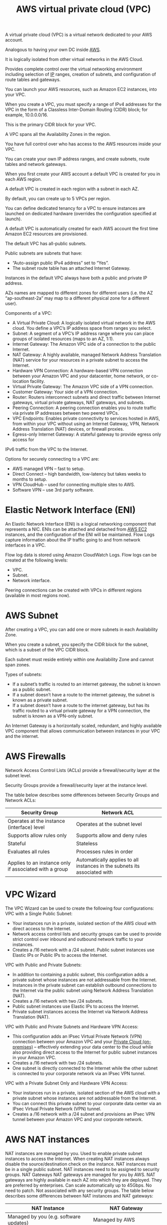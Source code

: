 :PROPERTIES:
:ID:       7aed7e4c-350e-4322-b5f7-52b860fe75cb
:END:
#+title: AWS virtual private cloud (VPC)

A virtual private cloud (VPC) is a virtual network dedicated to your AWS account.

Analogous to having your own DC inside [[id:dcf5e347-8a8a-4c63-a822-53f558025f8c][AWS]].

It is logically isolated from other virtual networks in the AWS Cloud.

Provides complete control over the virtual networking environment including selection of [[id:c4fd67f4-f52c-4e9c-a564-ba3a482d4c25][IP]] ranges, creation of subnets, and configuration of route tables and gateways.

You can launch your AWS resources, such as Amazon EC2 instances, into your VPC.

When you create a VPC, you must specify a range of IPv4 addresses for the VPC in the form of a Classless Inter-Domain Routing (CIDR) block; for example, 10.0.0.0/16.

This is the primary CIDR block for your VPC.

A VPC spans all the Availability Zones in the region.

You have full control over who has access to the AWS resources inside your VPC.

You can create your own IP address ranges, and create subnets, route tables and network gateways.

When you first create your AWS account a default VPC is created for you in each AWS region.

A default VPC is created in each region with a subnet in each AZ.

By default, you can create up to 5 VPCs per region.

[[https://res.cloudinary.com/dkvj6mo4c/image/upload/v1698623333/aws/2023-10-29-19_48_08-screenshot_p9eekp.png]]

You can define dedicated tenancy for a VPC to ensure instances are launched on dedicated hardware (overrides the configuration specified at launch).

A default VPC is automatically created for each AWS account the first time Amazon EC2 resources are provisioned.

The default VPC has all-public subnets.

Public subnets are subnets that have:
+ “Auto-assign public IPv4 address” set to “Yes”.
+ The subnet route table has an attached Internet Gateway.
  
Instances in the default VPC always have both a public and private IP address.

AZs names are mapped to different zones for different users (i.e. the AZ “ap-southeast-2a” may map to a different physical zone for a different user).

Components of a VPC:
+ A Virtual Private Cloud: A logically isolated virtual network in the AWS cloud. You define a VPC’s IP address space from ranges you select.
+ Subnet: A segment of a VPC’s IP address range where you can place groups of isolated resources (maps to an AZ, 1:1).
+ Internet Gateway: The Amazon VPC side of a connection to the public Internet.
+ NAT Gateway: A highly available, managed Network Address Translation (NAT) service for your resources in a private subnet to access the Internet.
+ Hardware VPN Connection: A hardware-based VPN connection between your Amazon VPC and your datacenter, home network, or co-location facility.
+ Virtual Private Gateway: The Amazon VPC side of a VPN connection.
+ Customer Gateway: Your side of a VPN connection.
+ Router: Routers interconnect subnets and direct traffic between Internet gateways, virtual private gateways, NAT gateways, and subnets.
+ Peering Connection: A peering connection enables you to route traffic via private IP addresses between two peered VPCs.
+ VPC Endpoints: Enables private connectivity to services hosted in AWS, from within your VPC without using an Internet Gateway, VPN, Network Address Translation (NAT) devices, or firewall proxies.
+ Egress-only Internet Gateway: A stateful gateway to provide egress only access for
IPv6 traffic from the VPC to the Internet.

Options for securely connecting to a VPC are:
+ AWS managed VPN – fast to setup.
+ Direct Connect – high bandwidth, low-latency but takes weeks to months to setup.
+ VPN CloudHub – used for connecting multiple sites to AWS.
+ Software VPN – use 3rd party software.

* Elastic Network Interface (ENI)
:PROPERTIES:
:ID:       aafcdfc0-627c-4dff-921f-0bfcd5e7144f
:END:
An Elastic Network Interface (ENI) is a logical networking component that represents a NIC.
ENIs can be attached and detached from [[id:f92ab341-b10b-4ec5-9034-e124dda3f081][AWS EC2]] instances, and the configuration of the ENI will be maintained.
Flow Logs capture information about the IP traffic going to and from network interfaces in a VPC.

Flow log data is stored using Amazon CloudWatch Logs.
Flow logs can be created at the following levels:
+ VPC.
+ Subnet.
+ Network interface.
Peering connections can be created with VPCs in different regions (available in most regions now).

* AWS Subnet
:PROPERTIES:
:ID:       14edbd72-03e3-4a63-a505-734599673a88
:END:
After creating a VPC, you can add one or more subnets in each Availability Zone.

When you create a subnet, you specify the CIDR block for the subnet, which is a subset of the VPC CIDR block.

Each subnet must reside entirely within one Availability Zone and cannot span zones.

Types of subnets:
+ If a subnet’s traffic is routed to an internet gateway, the subnet is known as a public subnet.
+ If a subnet doesn’t have a route to the internet gateway, the subnet is known as a private subnet.
+ If a subnet doesn’t have a route to the internet gateway, but has its traffic routed to a virtual private gateway for a VPN connection, the subnet is known as a VPN-only subnet.
  
An Internet Gateway is a horizontally scaled, redundant, and highly available VPC component that allows communication between instances in your VPC and the internet.

* AWS Firewalls
:PROPERTIES:
:ID:       9cc79b36-66de-4cb9-bd45-cef1464cecbe
:END:
Network Access Control Lists (ACLs) provide a firewall/security layer at the subnet level.

Security Groups provide a firewall/security layer at the instance level.

The table below describes some differences between Security Groups and Network ACLs:
| Security Group                                         | Network ACL                                                               |
|--------------------------------------------------------+---------------------------------------------------------------------------|
| Operates at the instance (interface) level             | Operates at the subnet level                                              |
| Supports allow rules only                              | Supports allow and deny rules                                             |
| Stateful                                               | Stateless                                                                 |
| Evaluates all rules                                    | Processes rules in order                                                  |
| Applies to an instance only if associated with a group | Automatically applies to all instances in the subnets its associated with |

* VPC Wizard
:PROPERTIES:
:ID:       bfe1a6fe-1430-4f3a-b597-ec07eb1080e2
:END:
The VPC Wizard can be used to create the following four configurations:
VPC with a Single Public Subnet:
+ Your instances run in a private, isolated section of the AWS cloud with direct access to the Internet.
+ Network access control lists and security groups can be used to provide strict control over inbound and outbound network traffic to your instances.
+ Creates a /16 network with a /24 subnet. Public subnet instances use Elastic IPs or Public IPs to access the Internet.
  
VPC with Public and Private Subnets:
+ In addition to containing a public subnet, this configuration adds a private subnet whose instances are not addressable from the Internet.
+ Instances in the private subnet can establish outbound connections to the Internet via the public subnet using Network Address Translation (NAT).
+ Creates a /16 network with two /24 subnets.
+ Public subnet instances use Elastic IPs to access the Internet.
+ Private subnet instances access the Internet via Network Address Translation (NAT).
  
VPC with Public and Private Subnets and Hardware VPN Access:
+ This configuration adds an IPsec Virtual Private Network (VPN) connection between your Amazon VPC and your [[id:1988535e-9c15-4464-aa96-061b051e4370][Private Cloud (on-premises)]] – effectively extending your data center to the cloud while also providing direct access to the Internet for public subnet instances in your Amazon VPC.
+ Creates a /16 network with two /24 subnets.
+ One subnet is directly connected to the Internet while the other subnet is connected to your corporate network via an IPsec VPN tunnel.
  
VPC with a Private Subnet Only and Hardware VPN Access:
+ Your instances run in a private, isolated section of the AWS cloud with a private subnet whose instances are not addressable from the Internet.
+ You can connect this private subnet to your corporate data center via an IPsec Virtual Private Network (VPN) tunnel.
+ Creates a /16 network with a /24 subnet and provisions an IPsec VPN tunnel between your Amazon VPC and your corporate network.

* AWS NAT instances
:PROPERTIES:
:ID:       7a5dff25-376f-4d3a-b489-81508f6e1960
:END:
NAT instances are managed by you.
Used to enable private subnet instances to access the Internet.
When creating NAT instances always disable the source/destination check on the instance.
NAT instances must be in a single public subnet.
NAT instances need to be assigned to security groups.
NAT Gateways
NAT gateways are managed for you by AWS.
NAT gateways are highly available in each AZ into which they are deployed.
They are preferred by enterprises.
Can scale automatically up to 45Gbps.
No need to patch.
Not associated with any security groups.
The table below describes some differences between NAT instances and NAT gateways:
| NAT Instance                                                                                    | NAT Gateway                                                                         |
|-------------------------------------------------------------------------------------------------+-------------------------------------------------------------------------------------|
| Managed by you (e.g. software updates)                                                          | Managed by AWS                                                                      |
| Scale up (instance type) manually and use enhanced networking                                   | Elastic scalability up to 45 Gbps                                                   |
| No high availability – scripted/auto-scaled HA possible using multiple NATs in multiple subnets | Provides automatic high availability within an AZ and can be placed in multiple AZs |
| Need to assign Security Group                                                                   | No Security Groups                                                                  |
| Can use as a bastion host                                                                       | Cannot access through SSH                                                           |

* AWS Direct Connect (DX)
:PROPERTIES:
:ID:       abad1ae7-5904-4a20-b8e1-b3ad129d5fb8
:END:
AWS Direct Connect is a network service that provides an alternative to using the Internet to connect a customer’s [[id:1988535e-9c15-4464-aa96-061b051e4370][Private Cloud (on-premises)]] sites to AWS.

Data is transmitted through a private network connection between AWS and a customer’s data center or corporate network.

Benefits of Direct Connect:
+ Reduce cost when using large volumes of traffic.
+ Increase reliability (predictable performance).
+ Increase bandwidth (predictable bandwidth).
+ Decrease latency.
  
Each AWS Direct Connect connection can be configured with one or more virtual interfaces (VIFs).
Public VIFs allow access to public services such as [[id:bc7360d3-a192-48ca-83e8-d856b7edee99][Amazon Simple Storage Service (S3)]], [[id:f92ab341-b10b-4ec5-9034-e124dda3f081][AWS EC2]], and DynamoDB.
Private VIFs allow access to your VPC.
From Direct Connect you can connect to all AZs within the Region.
You can establish IPSec connections over public VIFs to remote regions.
Direct Connect is charged by port hours and data transfer.
Available in 1Gbps and 10Gbps.
Speeds of 50Mbps, 100Mbps, 200Mbps, 300Mbps, 400Mbps, and 500Mbps can be purchased through AWS Direct Connect Partners.
Each connection consists of a single dedicated connection between ports on the customer router and an Amazon router.
for HA you must have 2 DX connections – can be active/active or active/standby.
Route tables need to be updated to point to a Direct Connect connection.

[[https://res.cloudinary.com/dkvj6mo4c/image/upload/v1698627837/aws/2023-10-29-21_03_20-screenshot_lqyijb.png]]


* AWS Global Accelerator
:PROPERTIES:
:ID:       7f5ab730-a333-407a-9736-1d856a026d63
:END:
AWS Global Accelerator is a service that improves the availability and performance of applications with local or global users.

It provides static IP addresses that act as a fixed entry point to application endpoints in a single or multiple AWS Regions, such as Application Load Balancers, Network Load Balancers or EC2 instances.

Uses the AWS global network to optimize the path from users to applications, improving the performance of TCP and UDP traffic.

AWS Global Accelerator continually monitors the health of application endpoints and will detect an unhealthy endpoint and redirect traffic to healthy endpoints in less than 1 minute.

** DETAILS AND BENEFITS
Uses redundant (two) static anycast IP addresses in different network zones (A and B).
The redundant pair are globally advertised.
Uses AWS Edge Locations – addresses are announced from multiple edge locations at the same time.
Addresses are associated to regional AWS resources or endpoints.
AWS Global Accelerator’s IP addresses serve as the frontend interface of applications.
Intelligent traffic distribution: Routes connections to the closest point of presence for applications.
Targets can be Amazon EC2 instances or Elastic Load Balancers (ALB and NLB).
By using the static IP addresses, you don’t need to make any client-facing changes or update DNS records as you modify or replace endpoints.
The addresses are assigned to your accelerator for as long as it exists, even if you disable the accelerator and it no longer accepts or routes traffic.

